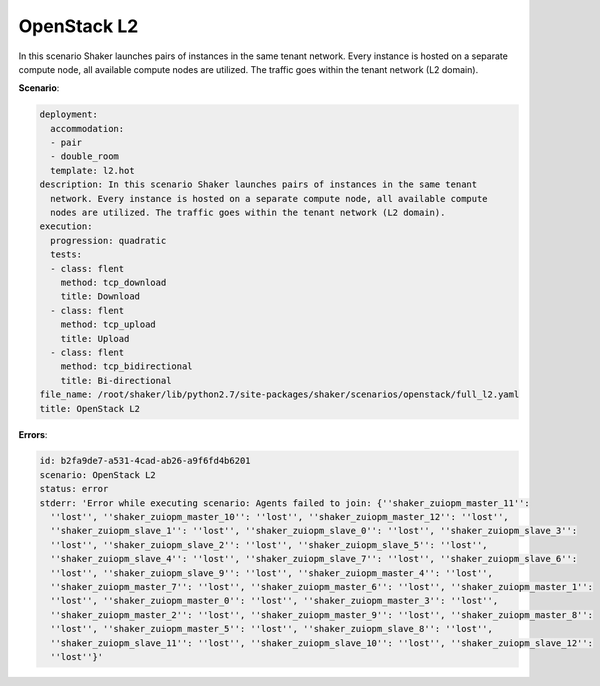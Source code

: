 .. _openstack_l2:

OpenStack L2
************

In this scenario Shaker launches pairs of instances in the same tenant network.
Every instance is hosted on a separate compute node, all available compute
nodes are utilized. The traffic goes within the tenant network (L2 domain).

**Scenario**:

.. code-block:: yaml

    deployment:
      accommodation:
      - pair
      - double_room
      template: l2.hot
    description: In this scenario Shaker launches pairs of instances in the same tenant
      network. Every instance is hosted on a separate compute node, all available compute
      nodes are utilized. The traffic goes within the tenant network (L2 domain).
    execution:
      progression: quadratic
      tests:
      - class: flent
        method: tcp_download
        title: Download
      - class: flent
        method: tcp_upload
        title: Upload
      - class: flent
        method: tcp_bidirectional
        title: Bi-directional
    file_name: /root/shaker/lib/python2.7/site-packages/shaker/scenarios/openstack/full_l2.yaml
    title: OpenStack L2

**Errors**:

.. code-block:: yaml

    id: b2fa9de7-a531-4cad-ab26-a9f6fd4b6201
    scenario: OpenStack L2
    status: error
    stderr: 'Error while executing scenario: Agents failed to join: {''shaker_zuiopm_master_11'':
      ''lost'', ''shaker_zuiopm_master_10'': ''lost'', ''shaker_zuiopm_master_12'': ''lost'',
      ''shaker_zuiopm_slave_1'': ''lost'', ''shaker_zuiopm_slave_0'': ''lost'', ''shaker_zuiopm_slave_3'':
      ''lost'', ''shaker_zuiopm_slave_2'': ''lost'', ''shaker_zuiopm_slave_5'': ''lost'',
      ''shaker_zuiopm_slave_4'': ''lost'', ''shaker_zuiopm_slave_7'': ''lost'', ''shaker_zuiopm_slave_6'':
      ''lost'', ''shaker_zuiopm_slave_9'': ''lost'', ''shaker_zuiopm_master_4'': ''lost'',
      ''shaker_zuiopm_master_7'': ''lost'', ''shaker_zuiopm_master_6'': ''lost'', ''shaker_zuiopm_master_1'':
      ''lost'', ''shaker_zuiopm_master_0'': ''lost'', ''shaker_zuiopm_master_3'': ''lost'',
      ''shaker_zuiopm_master_2'': ''lost'', ''shaker_zuiopm_master_9'': ''lost'', ''shaker_zuiopm_master_8'':
      ''lost'', ''shaker_zuiopm_master_5'': ''lost'', ''shaker_zuiopm_slave_8'': ''lost'',
      ''shaker_zuiopm_slave_11'': ''lost'', ''shaker_zuiopm_slave_10'': ''lost'', ''shaker_zuiopm_slave_12'':
      ''lost''}'

